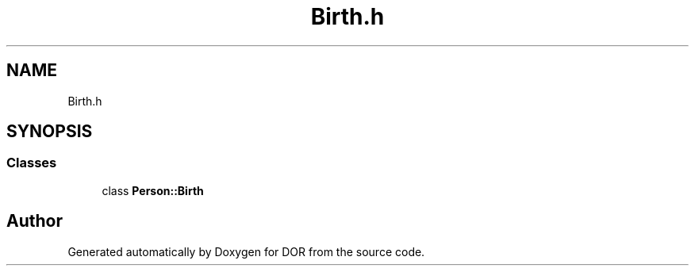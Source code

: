 .TH "Birth.h" 3 "Wed Apr 8 2020" "DOR" \" -*- nroff -*-
.ad l
.nh
.SH NAME
Birth.h
.SH SYNOPSIS
.br
.PP
.SS "Classes"

.in +1c
.ti -1c
.RI "class \fBPerson::Birth\fP"
.br
.in -1c
.SH "Author"
.PP 
Generated automatically by Doxygen for DOR from the source code\&.
